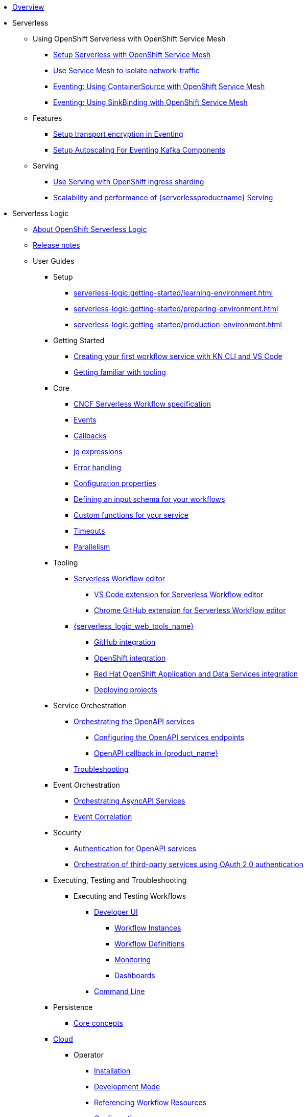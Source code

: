 * xref:index.adoc[Overview]
* Serverless
** Using OpenShift Serverless with OpenShift Service Mesh
*** xref:serverless:service-mesh/common-service-mesh-setup.adoc[Setup Serverless with OpenShift Service Mesh]
*** xref:serverless:service-mesh/common-service-mesh-network-isolation.adoc[Use Service Mesh to isolate network-traffic]
*** xref:serverless:service-mesh/eventing-service-mesh-containersource.adoc[Eventing: Using ContainerSource with OpenShift Service Mesh]
*** xref:serverless:service-mesh/eventing-service-mesh-sinkbinding.adoc[Eventing: Using SinkBinding with OpenShift Service Mesh]
** Features
*** xref:serverless:features/transport-encryption/transport-encryption-setup.adoc[Setup transport encryption in Eventing]
*** xref:serverless:features/eventing-kafka-scaling/eventing-kafka-scaling-setup.adoc[Setup Autoscaling For Eventing Kafka Components]
** Serving
*** xref:serverless:serving/serving-with-ingress-sharding.adoc[Use Serving with OpenShift ingress sharding]
*** xref:serverless:serving/scaleability-and-performance-of-serving.adoc[Scalability and performance of {serverlessproductname} Serving]
* Serverless Logic
** xref:serverless-logic:about.adoc[About OpenShift Serverless Logic]
** xref:serverless-logic:release-notes.adoc[Release notes]
** User Guides
*** Setup
**** xref:serverless-logic:getting-started/learning-environment.adoc[]
**** xref:serverless-logic:getting-started/preparing-environment.adoc[]
**** xref:serverless-logic:getting-started/production-environment.adoc[]
*** Getting Started
**** xref:serverless-logic:getting-started/create-your-first-workflow-service-with-kn-cli-and-vscode.adoc[Creating your first workflow service with KN CLI and VS Code]
**** xref:serverless-logic:getting-started/getting-familiar-with-our-tooling.adoc[Getting familiar with tooling]
*** Core
**** xref:serverless-logic:core/cncf-serverless-workflow-specification-support.adoc[CNCF Serverless Workflow specification]
**** xref:serverless-logic:core/handling-events-on-workflows.adoc[Events]
**** xref:serverless-logic:core/working-with-callbacks.adoc[Callbacks]
**** xref:serverless-logic:core/understanding-jq-expressions.adoc[jq expressions]
**** xref:serverless-logic:core/understanding-workflow-error-handling.adoc[Error handling]
**** xref:serverless-logic:core/configuration-properties.adoc[Configuration properties]
**** xref:serverless-logic:core/defining-an-input-schema-for-workflows.adoc[Defining an input schema for your workflows]
**** xref:serverless-logic:core/custom-functions-support.adoc[Custom functions for your service]
**** xref:serverless-logic:core/timeouts-support.adoc[Timeouts]
**** xref:serverless-logic:core/working-with-parallelism.adoc[Parallelism]
*** Tooling
**** xref:serverless-logic:tooling/serverless-workflow-editor/swf-editor-overview.adoc[Serverless Workflow editor]
***** xref:serverless-logic:tooling/serverless-workflow-editor/swf-editor-vscode-extension.adoc[VS Code extension for Serverless Workflow editor]
***** xref:serverless-logic:tooling/serverless-workflow-editor/swf-editor-chrome-extension.adoc[Chrome GitHub extension for Serverless Workflow editor]
**** xref:serverless-logic:tooling/serverless-logic-web-tools/serverless-logic-web-tools-overview.adoc[{serverless_logic_web_tools_name}]
***** xref:serverless-logic:tooling/serverless-logic-web-tools/serverless-logic-web-tools-github-integration.adoc[GitHub integration]
***** xref:serverless-logic:tooling/serverless-logic-web-tools/serverless-logic-web-tools-openshift-integration.adoc[OpenShift integration]
***** xref:serverless-logic:tooling/serverless-logic-web-tools/serverless-logic-web-tools-redhat-application-services-integration.adoc[Red Hat OpenShift Application and Data Services integration]
***** xref:serverless-logic:tooling/serverless-logic-web-tools/serverless-logic-web-tools-deploy-projects.adoc[Deploying projects]
*** Service Orchestration
**** xref:serverless-logic:service-orchestration/orchestration-of-openapi-based-services.adoc[Orchestrating the OpenAPI services]
***** xref:serverless-logic:service-orchestration/configuring-openapi-services-endpoints.adoc[Configuring the OpenAPI services endpoints]
***** xref:serverless-logic:service-orchestration/working-with-openapi-callbacks.adoc[OpenAPI callback  in {product_name}]
**** xref:serverless-logic:service-orchestration/troubleshooting.adoc[Troubleshooting]
*** Event Orchestration
**** xref:serverless-logic:eventing/orchestration-of-asyncapi-callbacks.adoc[Orchestrating AsyncAPI Services]
**** xref:serverless-logic:eventing/event-correlation-with-workflows.adoc[Event Correlation]
*** Security
**** xref:serverless-logic:security/authention-support-for-openapi-services.adoc[Authentication for OpenAPI services]
**** xref:serverless-logic:security/orchestrating-third-party-services-with-oauth2.adoc[Orchestration of third-party services using OAuth 2.0 authentication]
*** Executing, Testing and Troubleshooting
**** Executing and Testing Workflows
***** xref:serverless-logic:testing-and-troubleshooting/quarkus-dev-ui-extension/quarkus-dev-ui-overview.adoc[Developer UI]
****** xref:serverless-logic:testing-and-troubleshooting/quarkus-dev-ui-extension/quarkus-dev-ui-workflow-instances-page.adoc[Workflow Instances]
****** xref:serverless-logic:testing-and-troubleshooting/quarkus-dev-ui-extension/quarkus-dev-ui-workflow-definition-page.adoc[Workflow Definitions]
****** xref:serverless-logic:testing-and-troubleshooting/quarkus-dev-ui-extension/quarkus-dev-ui-monitoring-page.adoc[Monitoring]
****** xref:serverless-logic:testing-and-troubleshooting/quarkus-dev-ui-extension/quarkus-dev-ui-custom-dashboard-page.adoc[Dashboards]
***** xref:serverless-logic:testing-and-troubleshooting/kn-plugin-workflow-overview.adoc[Command Line]
*** Persistence
**** xref:serverless-logic:persistence/core-concepts.adoc[Core concepts]
*** xref:serverless-logic:cloud/index.adoc[Cloud]
**** Operator
***** xref:serverless-logic:cloud/operator/install-serverless-operator.adoc[Installation]
***** xref:serverless-logic:cloud/operator/developing-workflows.adoc[Development Mode]
***** xref:serverless-logic:cloud/operator/referencing-resource-files.adoc[Referencing Workflow Resources]
***** xref:serverless-logic:cloud/operator/configuring-workflows.adoc[Configuration]
***** xref:serverless-logic:cloud/operator/build-and-deploy-workflows.adoc[Building and Deploying Workflows]
***** xref:serverless-logic:cloud/operator/supporting-services.adoc[Deploy Supporting Services]
***** xref:serverless-logic:cloud/operator/workflow-status-conditions.adoc[Custom Resource Status]
***** xref:serverless-logic:cloud/operator/building-custom-images.adoc[Building Custom Images]
***** xref:serverless-logic:cloud/operator/customize-podspec.adoc[Custom Workflow PodSpec]
***** xref:serverless-logic:cloud/operator/service-discovery.adoc[Service Discovery]
***** xref:serverless-logic:cloud/operator/configuring-knative-eventing-resources.adoc[Knative Eventing]
***** xref:serverless-logic:cloud/operator/known-issues.adoc[Roadmap and Known Issues]
*** Integrations
**** xref:serverless-logic:integrations/core-concepts.adoc[]
*** Supporting Services
**** Data Index
***** xref:serverless-logic:supporting-services/data-index/data-index-concepts.adoc[Core Concepts]
***** xref:serverless-logic:supporting-services/data-index/data-index-service.adoc[Data Index Standalone Service]
**** Job Service
***** xref:serverless-logic:supporting-services/jobs-service/core-concepts.adoc[Job Service Introduction]

*** Use Cases
**** xref:serverless-logic:serverless-logic:use-cases/advanced-developer-use-cases/index.adoc[Developmentof {product_name} applications using Quarkus and Java]
***** Getting Started
****** xref:serverless-logic:serverless-logic:use-cases/advanced-developer-use-cases/getting-started/create-your-first-workflow-service.adoc[Creating your first workflow service]
****** xref:serverless-logic:serverless-logic:use-cases/advanced-developer-use-cases/getting-started/build-workflow-image-with-quarkus-cli.adoc[]
****** xref:serverless-logic:serverless-logic:use-cases/advanced-developer-use-cases/getting-started/working-with-serverless-workflow-quarkus-examples.adoc[]
****** xref:serverless-logic:serverless-logic:use-cases/advanced-developer-use-cases/getting-started/test-serverless-workflow-quarkus-examples.adoc[]
***** Deployment
****** xref:serverless-logic:serverless-logic:use-cases/advanced-developer-use-cases/deployments/deploying-on-minikube.adoc[Deploying on Minikube]
****** xref:serverless-logic:use-cases/advanced-developer-use-cases/deployments/deploying-on-kubernetes.adoc[Deploying on Kubernetes]
****** xref:serverless-logic:use-cases/advanced-developer-use-cases/deployments/deploying-on-openshift.adoc[Deploying on OpenShift]
***** Persistence
****** xref:serverless-logic:use-cases/advanced-developer-use-cases/persistence/persistence-core-concepts.adoc[]
****** xref:serverless-logic:use-cases/advanced-developer-use-cases/persistence/persistence-with-postgresql.adoc[]
****** xref:serverless-logic:use-cases/advanced-developer-use-cases/persistence/postgresql-advanced-concepts.adoc[]
****** xref:serverless-logic:use-cases/advanced-developer-use-cases/persistence/postgresql-flyway-migration.adoc[]
****** xref:serverless-logic:use-cases/advanced-developer-use-cases/persistence/integration-tests-with-postgresql.adoc[]
***** Job Service
****** xref:serverless-logic:use-cases/advanced-developer-use-cases/job-service/quarkus-extensions.adoc[]
***** Data Index
****** xref:serverless-logic:use-cases/advanced-developer-use-cases/data-index/data-index-as-quarkus-dev-service.adoc[]
****** xref:serverless-logic:use-cases/advanced-developer-use-cases/data-index/data-index-usecase-singleton.adoc[]
****** xref:serverless-logic:use-cases/advanced-developer-use-cases/data-index/data-index-usecase-multi.adoc[]
****** xref:serverless-logic:use-cases/advanced-developer-use-cases/data-index/data-index-quarkus-extension.adoc[]
***** Service Orchestration
****** xref:serverless-logic:use-cases/advanced-developer-use-cases/service-orchestration/configuring-openapi-services-endpoints-with-quarkus.adoc[]
****** xref:serverless-logic:use-cases/advanced-developer-use-cases/service-orchestration/orchestration-of-grpc-services.adoc[]
***** Service Discovery
****** xref:serverless-logic:use-cases/advanced-developer-use-cases/service-discovery/kubernetes-service-discovery.adoc[Service Discovery]
***** Event Orchestration
****** xref:serverless-logic:use-cases/advanced-developer-use-cases/event-orchestration/consume-produce-events-with-knative-eventing.adoc[]
****** xref:serverless-logic:use-cases/advanced-developer-use-cases/event-orchestration/consume-producing-events-with-kafka.adoc[]
****** xref:serverless-logic:use-cases/advanced-developer-use-cases/event-orchestration/orchestration-based-saga-pattern.adoc[]
****** xref:serverless-logic:use-cases/advanced-developer-use-cases/event-orchestration/newsletter-subscription-example.adoc[]
***** Timeouts
****** xref:serverless-logic:use-cases/advanced-developer-use-cases/timeouts/timeout-showcase-example.adoc[]
***** Callbacks
****** xref:serverless-logic:use-cases/advanced-developer-use-cases/callbacks/callback-state-example.adoc[]
***** Integrations of external services 
****** xref:serverless-logic:use-cases/advanced-developer-use-cases/integrations/camel-routes-integration.adoc[]
****** xref:serverless-logic:use-cases/advanced-developer-use-cases/integrations/custom-functions-knative.adoc[]
****** xref:serverless-logic:use-cases/advanced-developer-use-cases/integrations/expose-metrics-to-prometheus.adoc[]
****** xref:serverless-logic:use-cases/advanced-developer-use-cases/integrations/serverless-dashboard-with-runtime-data.adoc[]
***** Testing
****** xref:serverless-logic:use-cases/advanced-developer-use-cases/testing/basic-integration-tests-with-restassured.adoc[]
****** xref:serverless-logic:use-cases/advanced-developer-use-cases/testing/mocking-http-cloudevents-with-wiremock.adoc[]
****** xref:serverless-logic:use-cases/advanced-developer-use-cases/testing/mocking-openapi-services-with-wiremock.adoc[]

* Buildpacks for Serverless Functions
** xref:functions/serverless-functions-about.adoc[About buildpacks for OpenShift Serverless Functions]
** xref:functions/serverless-functions-buildpacks.adoc[Building and deploying functions on the cluster]
